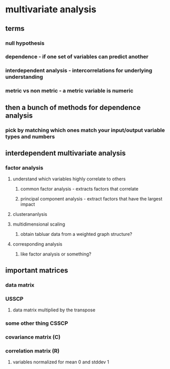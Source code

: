 
#+AUTHOR: Exr0n
* multivariate analysis
** terms
*** null hypothesis
*** dependence - if one set of variables can predict another
*** interdependent analysis - intercorrelations for underlying understanding
*** metric vs non metric - a metric variable is numeric
** then a bunch of methods for dependence analysis
*** pick by matching which ones match your input/output variable types and numbers
** interdependent multivariate analysis
*** factor analysis
**** understand which variables highly correlate to others
***** common factor analysis - extracts factors that correlate
***** principal component analysis - extract factors that have the largest impact
**** clusterananlysis
**** multidimensional scaling
***** obtain tabluar data from a weighted graph structure?
**** corresponding analysis
***** like factor analysis or something?
** important matrices
*** data matrix
*** USSCP
**** data matrix multiplied by the transpose
*** some other thing CSSCP
*** covariance matrix (C)
*** correlation matrix (R)
**** variables normalized for mean 0 and stddev 1
